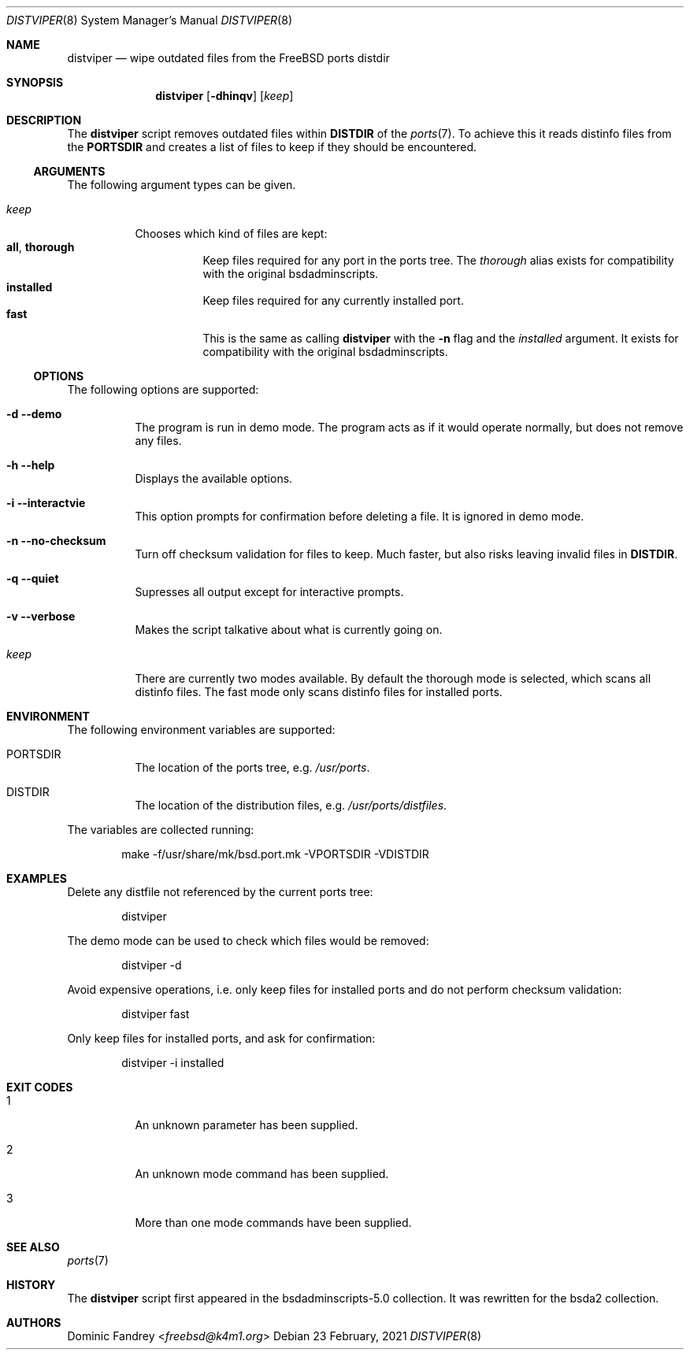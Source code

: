 .Dd 23 February, 2021
.Dt DISTVIPER 8
.Os
.Sh NAME
.Nm distviper
.Nd wipe outdated files from the FreeBSD ports distdir
.Sh SYNOPSIS
.Nm
.Op Fl dhinqv
.Op Ar keep
.Sh DESCRIPTION
The
.Nm
script removes outdated files within
.Li DISTDIR
of the
.Xr ports 7 .
To achieve this it reads distinfo files from the
.Li PORTSDIR
and creates a list of files to keep if they should be encountered.
.Ss ARGUMENTS
The following argument types can be given.
.Bl -tag -width indent
.It Ar keep
Chooses which kind of files are kept:
.Bl -tag -nested -width indent -compact
.It Li all , Li thorough
Keep files required for any port in the ports tree. The
.Ar thorough
alias exists for compatibility with the original bsdadminscripts.
.It Li installed
Keep files required for any currently installed port.
.It Li fast
This is the same as calling
.Nm
with the
.Fl n
flag and the
.Ar installed
argument. It exists for compatibility with the original bsdadminscripts.
.El
.El
.Ss OPTIONS
The following options are supported:
.Bl -tag -width indent
.It Fl d -demo
The program is run in demo mode. The program acts as if it would operate
normally, but does not remove any files.
.It Fl h -help
Displays the available options.
.It Fl i -interactvie
This option prompts for confirmation before deleting a file.
It is ignored in demo mode.
.It Fl n -no-checksum
Turn off checksum validation for files to keep. Much faster, but also
risks leaving invalid files in
.Li DISTDIR .
.It Fl q -quiet
Supresses all output except for interactive prompts.
.It Fl v -verbose
Makes the script talkative about what is currently going on.
.It Ar keep
There are currently two modes available. By default the thorough mode is
selected, which scans all distinfo files. The fast mode only scans distinfo
files for installed ports.
.El
.Sh ENVIRONMENT
The following environment variables are supported:
.Bl -tag -width indent
.It Ev PORTSDIR
The location of the ports tree, e.g.
.Pa /usr/ports .
.It Ev DISTDIR
The location of the distribution files, e.g.
.Pa /usr/ports/distfiles .
.El
.Pp
The variables are collected running:
.Bd -literal -offset indent
make -f/usr/share/mk/bsd.port.mk -VPORTSDIR -VDISTDIR
.Ed
.Sh EXAMPLES
Delete any distfile not referenced by the current ports tree:
.Bd -literal -offset indent
distviper
.Ed
.Pp
The demo mode can be used to check which files would be removed:
.Bd -literal -offset indent
distviper -d
.Ed
.Pp
Avoid expensive operations, i.e. only keep files for installed ports
and do not perform checksum validation:
.Bd -literal -offset indent
distviper fast
.Ed
.Pp
Only keep files for installed ports, and ask for confirmation:
.Bd -literal -offset indent
distviper -i installed
.Ed
.Pp
.Sh EXIT CODES
.Bl -tag -width indent
.It 1
An unknown parameter has been supplied.
.It 2
An unknown mode command has been supplied.
.It 3
More than one mode commands have been supplied.
.El
.Sh SEE ALSO
.Xr ports 7
.Sh HISTORY
The
.Nm
script first appeared in the bsdadminscripts-5.0 collection. It was rewritten
for the bsda2 collection.
.Sh AUTHORS
.An Dominic Fandrey Aq Mt freebsd@k4m1.org
